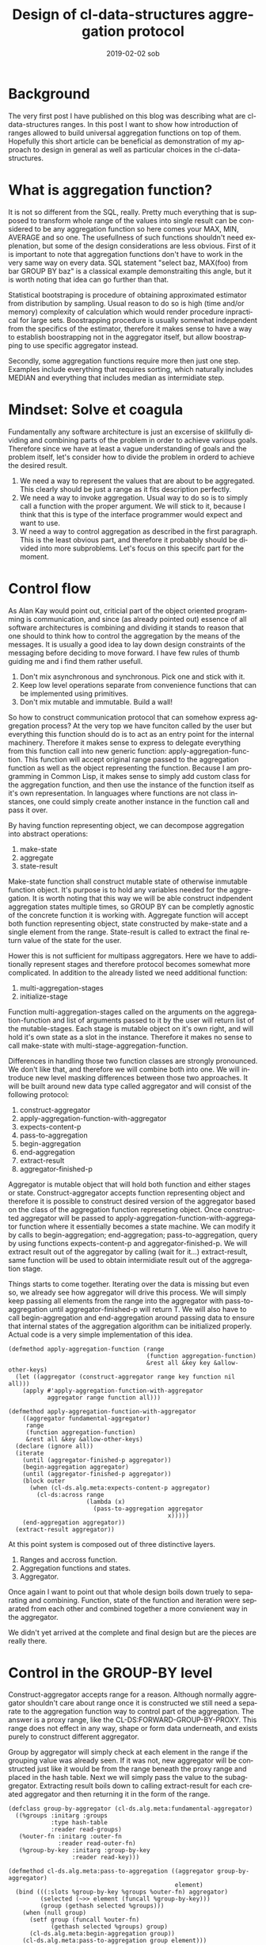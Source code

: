 #+TITLE:       Design of cl-data-structures aggregation protocol
#+AUTHOR:
#+EMAIL:       shka@tuxls
#+DATE:        2019-02-02 sob
#+URI:         /blog/%y/%m/%d/design-of-cl-data-structures-aggregation-protocol
#+KEYWORDS:    lisp, CLOS, object orientation
#+TAGS:        lisp, CLOS, object orientation
#+LANGUAGE:    en
#+OPTIONS:     H:3 num:nil toc:nil \n:nil ::t |:t ^:nil -:nil f:t *:t <:t
#+DESCRIPTION: Mindset and reasoning behind cl-data-structures aggregation protocol.
* Background
The very first post I have published on this blog was describing what are cl-data-structures ranges. In this post I want to show how introduction of ranges allowed to build universal aggregation functions on top of them. Hopefully this short article can be beneficial as demonstration of my approach to design in general as well as particular choices in the cl-data-structures.

* What is aggregation function?
It is not so different from the SQL, really. Pretty much everything that is supposed to transform whole range of the values into single result can be considered to be any aggregation function so here comes your MAX, MIN, AVERAGE and so one. The usefullness of such functions shouldn't need explenation, but some of the design considerations are less obvious. First of it is important to note that aggregation functions don't have to work in the very same way on every data. SQL statement "select baz, MAX(foo) from bar GROUP BY baz" is a classical example demonstraiting this angle, but it is worth noting that idea can go further than that.

Statistical bootstraping is procedure of obtaining approximated estimator from distribution by sampling. Usual reason to do so is high (time and/or memory) complexity of calculation which would render procedure inpractical for large sets. Boostrapping procedure is usually somewhat independent from the specifics of the estimator, therefore it makes sense to have a way to establish boostrapping not in the aggregator itself, but allow boostrapping to use specific aggregator instead.

Secondly, some aggregation functions require more then just one step. Examples include everything that requires sorting, which naturally includes MEDIAN and everything that includes median as intermidiate step.

* Mindset: Solve et coagula
Fundamentally any software architecture is just an excersise of skillfully dividing and combining parts of the problem in order to achieve various goals. Therefore since we have at least a vague understanding of goals and the problem itself, let's consider how to divide the problem in orderd to achieve the desired result.

1. We need a way to represent the values that are about to be aggregated. This clearly should be just a range as it fits description perfectly.
2. We need a way to invoke aggregation. Usual way to do so is to simply call a function with the proper argument. We will stick to it, because I think that this is type of the interface programmer would expect and want to use.
3. W need a way to control aggregation as described in the first paragraph. This is the least obvious part, and therefore it probabbly should be divided into more subproblems. Let's focus on this specifc part for the moment.

* Control flow
As Alan Kay would point out, criticial part of the object oriented programming is communication, and since (as already pointed out) essence of all software architectures is combining and dividing it stands to reason that one should to think how to control the aggregation by the means of the messages. It is usually a good idea to lay down design constraints of the messaging before deciding to move forward. I have few rules of thumb guiding me and i find them rather usefull.

1. Don't mix asynchronous and synchronous. Pick one and stick with it.
2. Keep low level operations separate from convenience functions that can be implemented using primitives.
3. Don't mix mutable and immutable. Build a wall!

So how to construct communication protocol that can somehow express aggregation process? At the very top we have funciton called by the user but everything this function should do is to act as an entry point for the internal machinery. Therefore it makes sense to express to delegate everything from this function call into new generic function: apply-aggregation-function. This function will accept original range passed to the aggregation function as well as the object representing the function. Because I am programming in Common Lisp, it makes sense to simply add custom class for the aggregation function, and then use the instance of the function itself as it's own representation. In languages where functions are not class instances, one could simply create another instance in the function call and pass it over.

By having function representing object, we can decompose aggregation into abstract operations:

1. make-state
2. aggregate
3. state-result

Make-state function shall construct mutable state of otherwise inmutable function object. It's purpose is to hold any variables needed for the aggregation. It is worth noting that this way we will be able construct indpendent aggregation states multiple times, so GROUP BY can be completly agnostic of the concrete function it is working with. Aggregate function will accept both function representing object, state constructed by make-state and a single element from the range. State-result is called to extract the final return value of the state for the user.

Hower this is not sufficient for multipass aggregators. Here we have to additionally represent stages and therefore protocol becomes somewhat more complicated. In addition to the already listed we need additional function:

1. multi-aggregation-stages
2. initialize-stage

Function multi-aggregation-stages called on the arguments on the aggregation-function and list of arguments passed to it by the user will return list of the mutable-stages. Each stage is mutable object on it's own right, and will hold it's own state as a slot in the instance. Therefore it makes no sense to call make-state with multi-stage-aggregation-function.

Differences in handling those two function classes are strongly pronounced. We don't like that, and therefore we will combine both into one. We will introduce new level masking differences between those two approaches. It will be built around new data type called aggregator and will consist of the following protocol:

1. construct-aggregator
2. apply-aggregation-function-with-aggregator
3. expects-content-p
4. pass-to-aggregation
5. begin-aggregation
6. end-aggregation
7. extract-result
8. aggregator-finished-p

Aggregator is mutable object that will hold both function and either stages or state. Construct-aggregator accepts function representing object and therefore it is possible to construct desired version of the aggregator based on the class of the aggregation function represeting object. Once constructed aggregator will be passed to apply-aggregation-function-with-aggregator function where it essentially becomes a state machine. We can modify it by calls to begin-aggregation; end-aggregation; pass-to-aggregation, query by using functions expects-content-p and aggregator-finished-p. We will extract result out of the aggregator by calling (wait for it…) extract-result, same function will be used to obtain intermidiate result out of the aggregation stage.

Things starts to come together. Iterating over the data is missing but even so, we already see how aggregator will drive this process. We will simply keep passing all elements from the range into the aggregator with pass-to-aggregation until aggregator-finished-p will return T. We will also have to call begin-aggregation and end-aggregation around passing data to ensure that internal states of the aggregation algorithm can be initialized properly. Actual code is a very simple implementation of this idea.

#+BEGIN_SRC common-lisp
(defmethod apply-aggregation-function (range
                                       (function aggregation-function)
                                       &rest all &key key &allow-other-keys)
  (let ((aggregator (construct-aggregator range key function nil all)))
    (apply #'apply-aggregation-function-with-aggregator
           aggregator range function all)))

(defmethod apply-aggregation-function-with-aggregator
    ((aggregator fundamental-aggregator)
     range
     (function aggregation-function)
     &rest all &key &allow-other-keys)
  (declare (ignore all))
  (iterate
    (until (aggregator-finished-p aggregator))
    (begin-aggregation aggregator)
    (until (aggregator-finished-p aggregator))
    (block outer
      (when (cl-ds.alg.meta:expects-content-p aggregator)
        (cl-ds:across range
                      (lambda (x)
                        (pass-to-aggregation aggregator
                                             x)))))
    (end-aggregation aggregator))
  (extract-result aggregator))
#+END_SRC

At this point system is composed out of three distinctive layers.

1. Ranges and accross function.
2. Aggregation functions and states.
3. Aggregator.

Once again I want to point out that whole design boils down truely to separating and combining. Function, state of the function and iteration were separated from each other and combined together a more convienent way in the aggregator.

We didn't yet arrived at the complete and final design but are the pieces are really there.

* Control in the GROUP-BY level
Construct-aggregator accepts range for a reason. Although normally aggregator shouldn't care about range once it is constructed we still need a separate to the aggregation function way to control part of the aggregation. The answer is a proxy range, like the CL-DS:FORWARD-GROUP-BY-PROXY. This range does not effect in any way, shape or form data underneath, and exists purely to construct different aggregator.

Group by aggregator will simply check at each element in the range if the grouping value was already seen. If it was not, new aggregator will be constructed just like it would be from the range beneath the proxy range and placed in the hash table. Next we will simply pass the value to the subaggregator. Extracting result boils down to calling extract-result for each created aggregator and then returning it in the form of the range.

#+BEGIN_SRC common-lisp
(defclass group-by-aggregator (cl-ds.alg.meta:fundamental-aggregator)
  ((%groups :initarg :groups
            :type hash-table
            :reader read-groups)
   (%outer-fn :initarg :outer-fn
              :reader read-outer-fn)
   (%group-by-key :initarg :group-by-key
                  :reader read-key)))

(defmethod cl-ds.alg.meta:pass-to-aggregation ((aggregator group-by-aggregator)
                                               element)
  (bind (((:slots %group-by-key %groups %outer-fn) aggregator)
         (selected (~>> element (funcall %group-by-key)))
         (group (gethash selected %groups)))
    (when (null group)
      (setf group (funcall %outer-fn)
            (gethash selected %groups) group)
      (cl-ds.alg.meta:begin-aggregation group))
    (cl-ds.alg.meta:pass-to-aggregation group element)))


(defmethod cl-ds.alg.meta:extract-result ((aggregator group-by-aggregator))
  (bind (((:slots %key %groups %outer-fn) aggregator)
         (groups (copy-hash-table %groups)))
    (maphash (lambda (key aggregator)
               (setf (gethash key groups) (cl-ds.alg.meta:extract-result aggregator)))
             %groups)
    (make-hash-table-range groups)))

(defmethod cl-ds.alg.meta:begin-aggregation ((aggregator group-by-aggregator))
  (iterate
    (for (key value) in-hashtable (read-groups aggregator))
    (begin-aggregation value)))


(defmethod cl-ds.alg.meta:end-aggregation ((aggregator group-by-aggregator))
  (iterate
    (for (key value) in-hashtable (read-groups aggregator))
    (end-aggregation value)))
#+END_SRC
